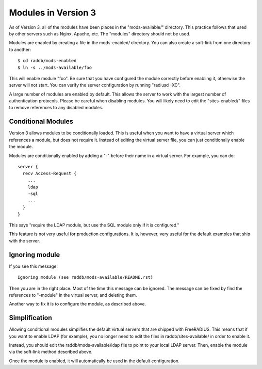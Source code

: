 Modules in Version 3
====================

As of Version 3, all of the modules have been places in the
"mods-available/" directory.  This practice follows that used by other
servers such as Nginx, Apache, etc.  The "modules" directory should
not be used.

Modules are enabled by creating a file in the mods-enabled/ directory.
You can also create a soft-link from one directory to another::

  $ cd raddb/mods-enabled
  $ ln -s ../mods-available/foo

This will enable module "foo".  Be sure that you have configured the
module correctly before enabling it, otherwise the server will not
start.  You can verify the server configuration by running
"radiusd -XC".

A large number of modules are enabled by default.  This allows the
server to work with the largest number of authentication protocols.
Please be careful when disabling modules.  You will likely need to
edit the "sites-enabled/" files to remove references to any disabled
modules.

Conditional Modules
-------------------

Version 3 allows modules to be conditionally loaded.  This is useful
when you want to have a virtual server which references a module, but
does not require it.  Instead of editing the virtual server file, you
can just conditionally enable the module.

Modules are conditionally enabled by adding a "-" before their name in
a virtual server.  For example, you can do::

  server {
    recv Access-Request {
      ...
      ldap
      -sql
      ...
    }
  }

This says "require the LDAP module, but use the SQL module only if it
is configured."

This feature is not very useful for production configurations.  It is,
however, very useful for the default examples that ship with the
server.

Ignoring module
---------------

If you see this message::

  Ignoring module (see raddb/mods-available/README.rst)

Then you are in the right place.  Most of the time this message can be
ignored.  The message can be fixed by find the references to "-module"
in the virtual server, and deleting them.

Another way to fix it is to configure the module, as described above.

Simplification
--------------

Allowing conditional modules simplifies the default virtual servers
that are shipped with FreeRADIUS.  This means that if you want to
enable LDAP (for example), you no longer need to edit the files in
raddb/sites-available/ in order to enable it.

Instead, you should edit the raddb/mods-available/ldap file to point
to your local LDAP server.  Then, enable the module via the soft-link
method described above.

Once the module is enabled, it will automatically be used in the
default configuration.
